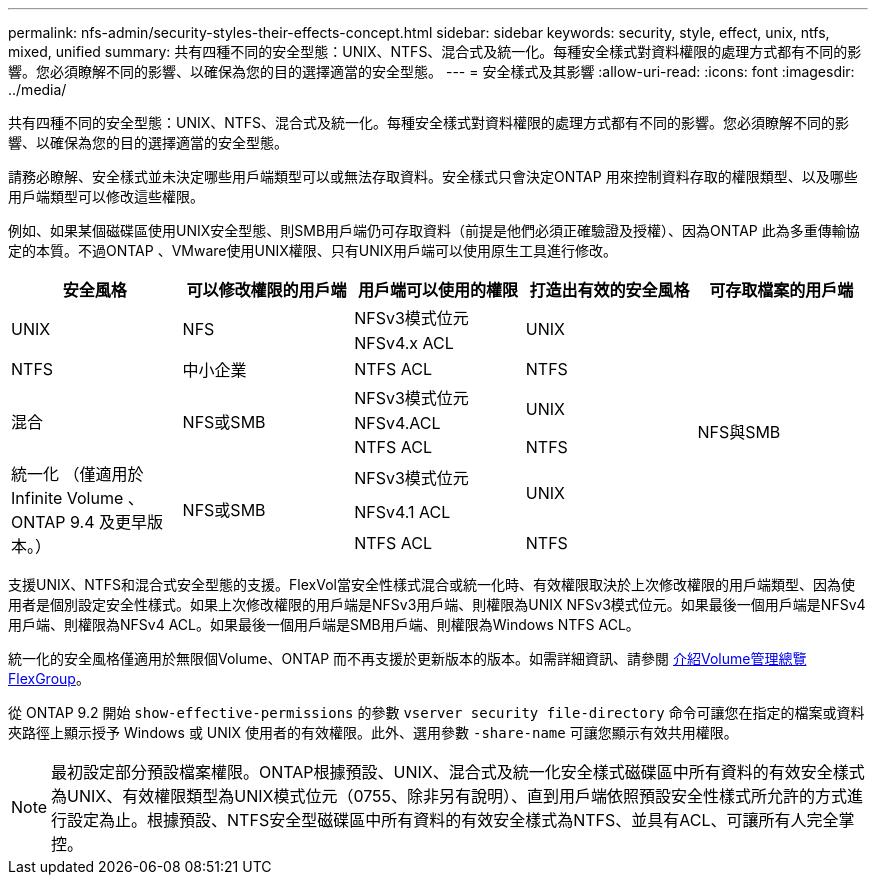 ---
permalink: nfs-admin/security-styles-their-effects-concept.html 
sidebar: sidebar 
keywords: security, style, effect, unix, ntfs, mixed, unified 
summary: 共有四種不同的安全型態：UNIX、NTFS、混合式及統一化。每種安全樣式對資料權限的處理方式都有不同的影響。您必須瞭解不同的影響、以確保為您的目的選擇適當的安全型態。 
---
= 安全樣式及其影響
:allow-uri-read: 
:icons: font
:imagesdir: ../media/


[role="lead"]
共有四種不同的安全型態：UNIX、NTFS、混合式及統一化。每種安全樣式對資料權限的處理方式都有不同的影響。您必須瞭解不同的影響、以確保為您的目的選擇適當的安全型態。

請務必瞭解、安全樣式並未決定哪些用戶端類型可以或無法存取資料。安全樣式只會決定ONTAP 用來控制資料存取的權限類型、以及哪些用戶端類型可以修改這些權限。

例如、如果某個磁碟區使用UNIX安全型態、則SMB用戶端仍可存取資料（前提是他們必須正確驗證及授權）、因為ONTAP 此為多重傳輸協定的本質。不過ONTAP 、VMware使用UNIX權限、只有UNIX用戶端可以使用原生工具進行修改。

[cols="5*"]
|===
| 安全風格 | 可以修改權限的用戶端 | 用戶端可以使用的權限 | 打造出有效的安全風格 | 可存取檔案的用戶端 


.2+| UNIX .2+| NFS | NFSv3模式位元 .2+| UNIX .9+| NFS與SMB 


| NFSv4.x ACL 


| NTFS | 中小企業 | NTFS ACL | NTFS 


.3+| 混合 .3+| NFS或SMB | NFSv3模式位元 .2+| UNIX 


| NFSv4.ACL 


| NTFS ACL | NTFS 


.3+| 統一化
（僅適用於 Infinite Volume 、 ONTAP 9.4 及更早版本。） .3+| NFS或SMB | NFSv3模式位元 .2+| UNIX 


| NFSv4.1 ACL 


| NTFS ACL | NTFS 
|===
支援UNIX、NTFS和混合式安全型態的支援。FlexVol當安全性樣式混合或統一化時、有效權限取決於上次修改權限的用戶端類型、因為使用者是個別設定安全性樣式。如果上次修改權限的用戶端是NFSv3用戶端、則權限為UNIX NFSv3模式位元。如果最後一個用戶端是NFSv4用戶端、則權限為NFSv4 ACL。如果最後一個用戶端是SMB用戶端、則權限為Windows NTFS ACL。

統一化的安全風格僅適用於無限個Volume、ONTAP 而不再支援於更新版本的版本。如需詳細資訊、請參閱 xref:../flexgroup/index.html[介紹Volume管理總覽FlexGroup]。

從 ONTAP 9.2 開始 `show-effective-permissions` 的參數 `vserver security file-directory` 命令可讓您在指定的檔案或資料夾路徑上顯示授予 Windows 或 UNIX 使用者的有效權限。此外、選用參數 `-share-name` 可讓您顯示有效共用權限。

[NOTE]
====
最初設定部分預設檔案權限。ONTAP根據預設、UNIX、混合式及統一化安全樣式磁碟區中所有資料的有效安全樣式為UNIX、有效權限類型為UNIX模式位元（0755、除非另有說明）、直到用戶端依照預設安全性樣式所允許的方式進行設定為止。根據預設、NTFS安全型磁碟區中所有資料的有效安全樣式為NTFS、並具有ACL、可讓所有人完全掌控。

====